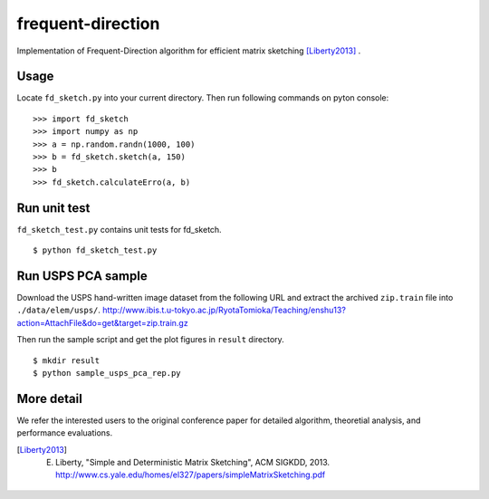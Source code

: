 ==================
frequent-direction
==================

Implementation of Frequent-Direction algorithm for efficient matrix sketching [Liberty2013]_ .


Usage
=====

Locate ``fd_sketch.py`` into your current directory.
Then run following commands on pyton console:

::

  >>> import fd_sketch
  >>> import numpy as np
  >>> a = np.random.randn(1000, 100)
  >>> b = fd_sketch.sketch(a, 150)
  >>> b
  >>> fd_sketch.calculateErro(a, b)

Run unit test
=============

``fd_sketch_test.py`` contains unit tests for fd\_sketch.

::

  $ python fd_sketch_test.py
  
Run USPS PCA sample
===================

Download the USPS hand-written image dataset from the following URL and extract the archived ``zip.train`` file into ``./data/elem/usps/``.
http://www.ibis.t.u-tokyo.ac.jp/RyotaTomioka/Teaching/enshu13?action=AttachFile&do=get&target=zip.train.gz

Then run the sample script and get the plot figures in ``result`` directory.

::

  $ mkdir result
  $ python sample_usps_pca_rep.py

More detail
===========

We refer the interested users to the original conference paper for detailed algorithm, theoretial analysis, and performance evaluations.

.. [Liberty2013] E. Liberty, "Simple and Deterministic Matrix Sketching", ACM SIGKDD, 2013. http://www.cs.yale.edu/homes/el327/papers/simpleMatrixSketching.pdf
